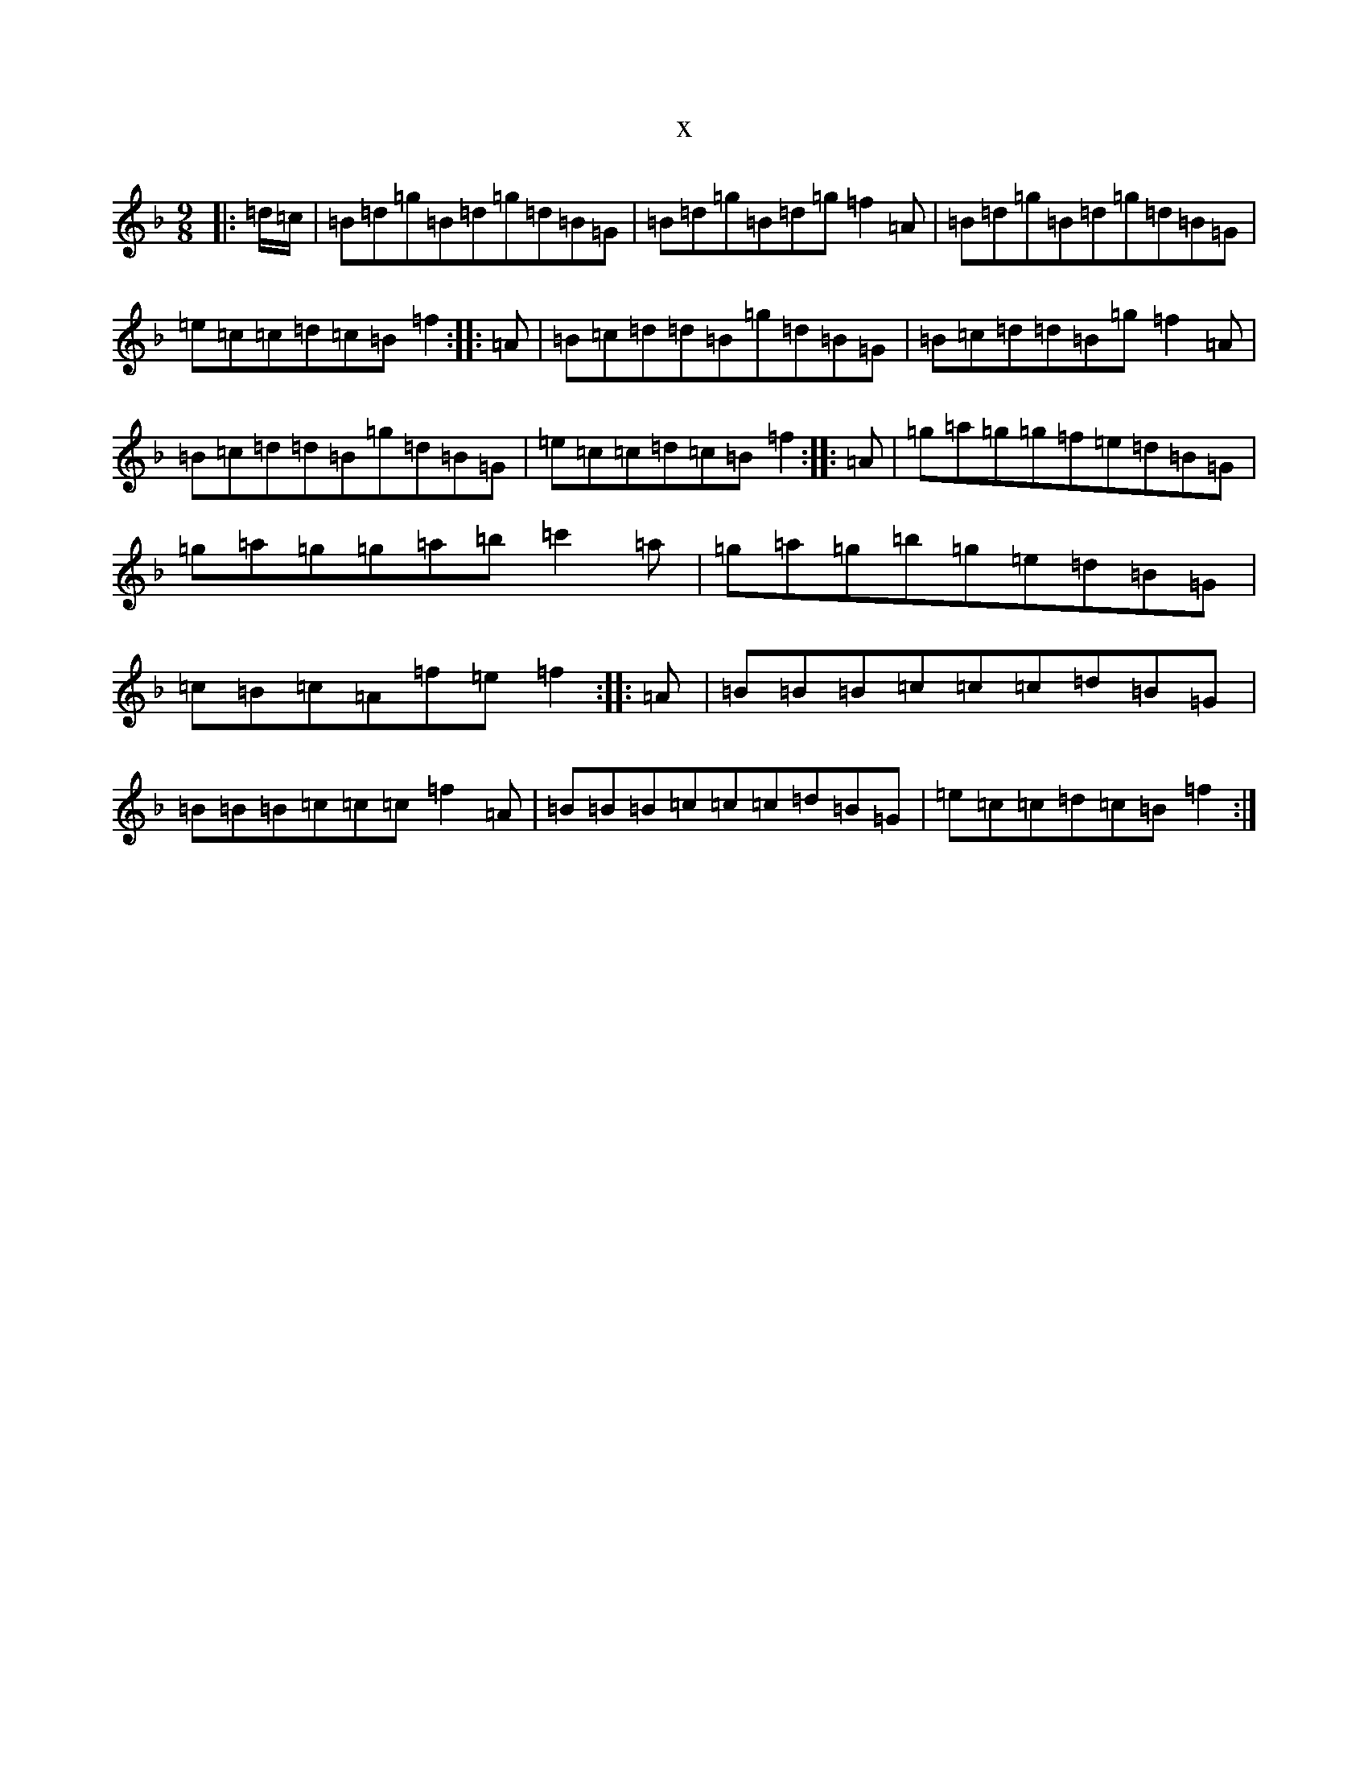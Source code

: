 X:1306
T:x
L:1/8
M:9/8
K: C Mixolydian
|:=d/2=c/2|=B=d=g=B=d=g=d=B=G|=B=d=g=B=d=g=f2=A|=B=d=g=B=d=g=d=B=G|=e=c=c=d=c=B=f2:||:=A|=B=c=d=d=B=g=d=B=G|=B=c=d=d=B=g=f2=A|=B=c=d=d=B=g=d=B=G|=e=c=c=d=c=B=f2:||:=A|=g=a=g=g=f=e=d=B=G|=g=a=g=g=a=b=c'2=a|=g=a=g=b=g=e=d=B=G|=c=B=c=A=f=e=f2:||:=A|=B=B=B=c=c=c=d=B=G|=B=B=B=c=c=c=f2=A|=B=B=B=c=c=c=d=B=G|=e=c=c=d=c=B=f2:|